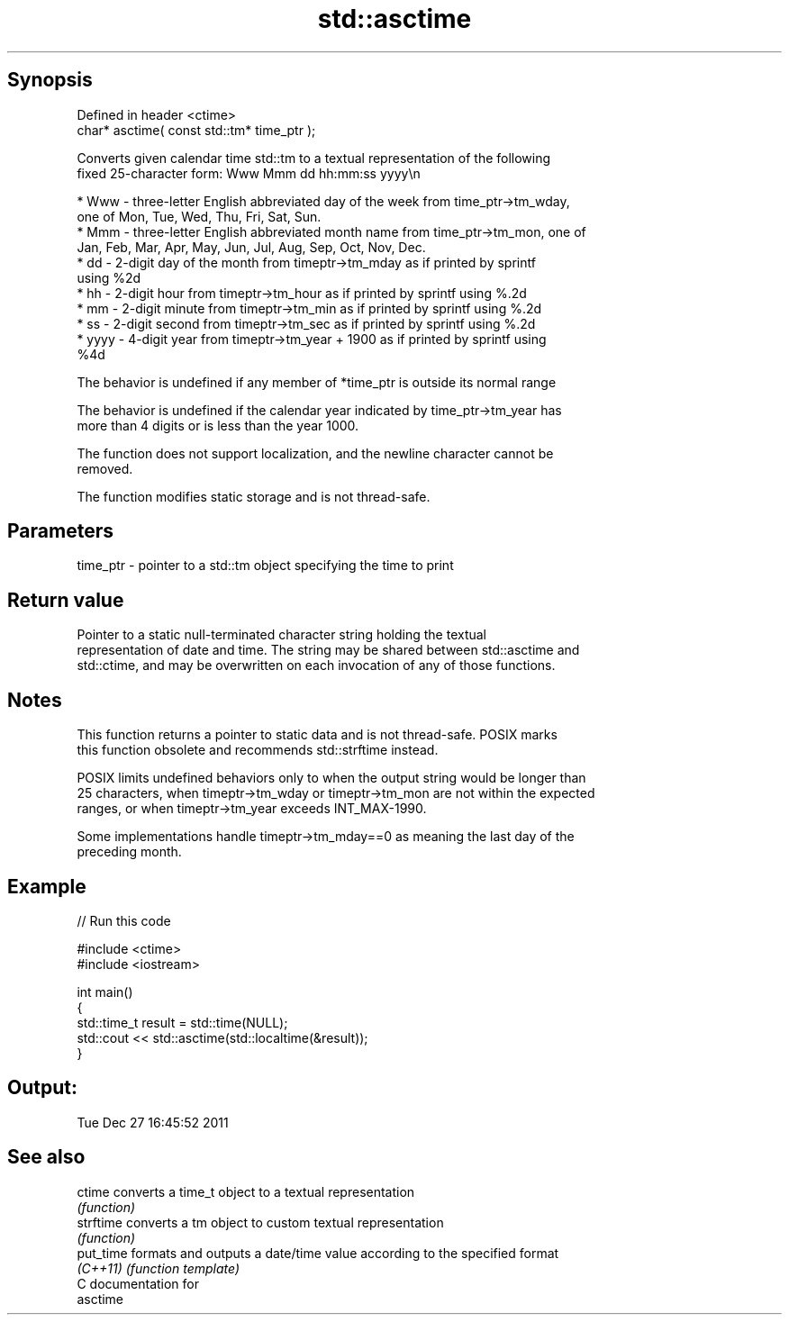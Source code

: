 .TH std::asctime 3 "Sep  4 2015" "2.0 | http://cppreference.com" "C++ Standard Libary"
.SH Synopsis
   Defined in header <ctime>
   char* asctime( const std::tm* time_ptr );

   Converts given calendar time std::tm to a textual representation of the following
   fixed 25-character form: Www Mmm dd hh:mm:ss yyyy\\n

     * Www - three-letter English abbreviated day of the week from time_ptr->tm_wday,
       one of Mon, Tue, Wed, Thu, Fri, Sat, Sun.
     * Mmm - three-letter English abbreviated month name from time_ptr->tm_mon, one of
       Jan, Feb, Mar, Apr, May, Jun, Jul, Aug, Sep, Oct, Nov, Dec.
     * dd - 2-digit day of the month from timeptr->tm_mday as if printed by sprintf
       using %2d
     * hh - 2-digit hour from timeptr->tm_hour as if printed by sprintf using %.2d
     * mm - 2-digit minute from timeptr->tm_min as if printed by sprintf using %.2d
     * ss - 2-digit second from timeptr->tm_sec as if printed by sprintf using %.2d
     * yyyy - 4-digit year from timeptr->tm_year + 1900 as if printed by sprintf using
       %4d

   The behavior is undefined if any member of *time_ptr is outside its normal range

   The behavior is undefined if the calendar year indicated by time_ptr->tm_year has
   more than 4 digits or is less than the year 1000.

   The function does not support localization, and the newline character cannot be
   removed.

   The function modifies static storage and is not thread-safe.

.SH Parameters

   time_ptr - pointer to a std::tm object specifying the time to print

.SH Return value

   Pointer to a static null-terminated character string holding the textual
   representation of date and time. The string may be shared between std::asctime and
   std::ctime, and may be overwritten on each invocation of any of those functions.

.SH Notes

   This function returns a pointer to static data and is not thread-safe. POSIX marks
   this function obsolete and recommends std::strftime instead.

   POSIX limits undefined behaviors only to when the output string would be longer than
   25 characters, when timeptr->tm_wday or timeptr->tm_mon are not within the expected
   ranges, or when timeptr->tm_year exceeds INT_MAX-1990.

   Some implementations handle timeptr->tm_mday==0 as meaning the last day of the
   preceding month.

.SH Example

   
// Run this code

 #include <ctime>
 #include <iostream>

 int main()
 {
     std::time_t result = std::time(NULL);
     std::cout << std::asctime(std::localtime(&result));
 }

.SH Output:

 Tue Dec 27 16:45:52 2011

.SH See also

   ctime    converts a time_t object to a textual representation
            \fI(function)\fP
   strftime converts a tm object to custom textual representation
            \fI(function)\fP
   put_time formats and outputs a date/time value according to the specified format
   \fI(C++11)\fP  \fI(function template)\fP
   C documentation for
   asctime
